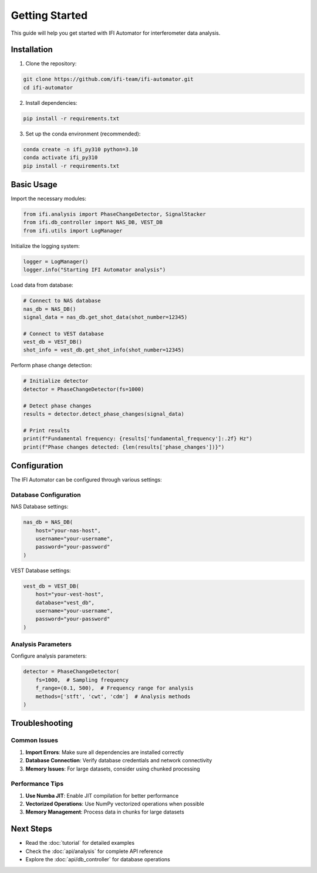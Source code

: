 Getting Started
===============

This guide will help you get started with IFI Automator for interferometer data analysis.

Installation
------------

1. Clone the repository:

.. code-block:: bash

    git clone https://github.com/ifi-team/ifi-automator.git
    cd ifi-automator

2. Install dependencies:

.. code-block:: bash

    pip install -r requirements.txt

3. Set up the conda environment (recommended):

.. code-block:: bash

    conda create -n ifi_py310 python=3.10
    conda activate ifi_py310
    pip install -r requirements.txt

Basic Usage
-----------

Import the necessary modules:

.. code-block:: python

    from ifi.analysis import PhaseChangeDetector, SignalStacker
    from ifi.db_controller import NAS_DB, VEST_DB
    from ifi.utils import LogManager

Initialize the logging system:

.. code-block:: python

    logger = LogManager()
    logger.info("Starting IFI Automator analysis")

Load data from database:

.. code-block:: python

    # Connect to NAS database
    nas_db = NAS_DB()
    signal_data = nas_db.get_shot_data(shot_number=12345)
    
    # Connect to VEST database
    vest_db = VEST_DB()
    shot_info = vest_db.get_shot_info(shot_number=12345)

Perform phase change detection:

.. code-block:: python

    # Initialize detector
    detector = PhaseChangeDetector(fs=1000)
    
    # Detect phase changes
    results = detector.detect_phase_changes(signal_data)
    
    # Print results
    print(f"Fundamental frequency: {results['fundamental_frequency']:.2f} Hz")
    print(f"Phase changes detected: {len(results['phase_changes'])}")

Configuration
-------------

The IFI Automator can be configured through various settings:

Database Configuration
~~~~~~~~~~~~~~~~~~~~~~

NAS Database settings:

.. code-block:: python

    nas_db = NAS_DB(
        host="your-nas-host",
        username="your-username",
        password="your-password"
    )

VEST Database settings:

.. code-block:: python

    vest_db = VEST_DB(
        host="your-vest-host",
        database="vest_db",
        username="your-username",
        password="your-password"
    )

Analysis Parameters
~~~~~~~~~~~~~~~~~~~

Configure analysis parameters:

.. code-block:: python

    detector = PhaseChangeDetector(
        fs=1000,  # Sampling frequency
        f_range=(0.1, 500),  # Frequency range for analysis
        methods=['stft', 'cwt', 'cdm']  # Analysis methods
    )

Troubleshooting
---------------

Common Issues
~~~~~~~~~~~~~

1. **Import Errors**: Make sure all dependencies are installed correctly
2. **Database Connection**: Verify database credentials and network connectivity
3. **Memory Issues**: For large datasets, consider using chunked processing

Performance Tips
~~~~~~~~~~~~~~~~

1. **Use Numba JIT**: Enable JIT compilation for better performance
2. **Vectorized Operations**: Use NumPy vectorized operations when possible
3. **Memory Management**: Process data in chunks for large datasets

Next Steps
----------

- Read the :doc:`tutorial` for detailed examples
- Check the :doc:`api/analysis` for complete API reference
- Explore the :doc:`api/db_controller` for database operations
